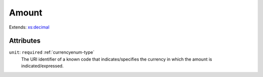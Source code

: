 .. _amount-type:

Amount
======



Extends: `xs:decimal <https://www.w3.org/TR/xmlschema11-2/#decimal>`_

Attributes
-----------

``unit``: ``required`` :ref:`currencyenum-type`
	The URI identifier of a known code that indicates/specifies the currency in which the amount is indicated/expressed.


